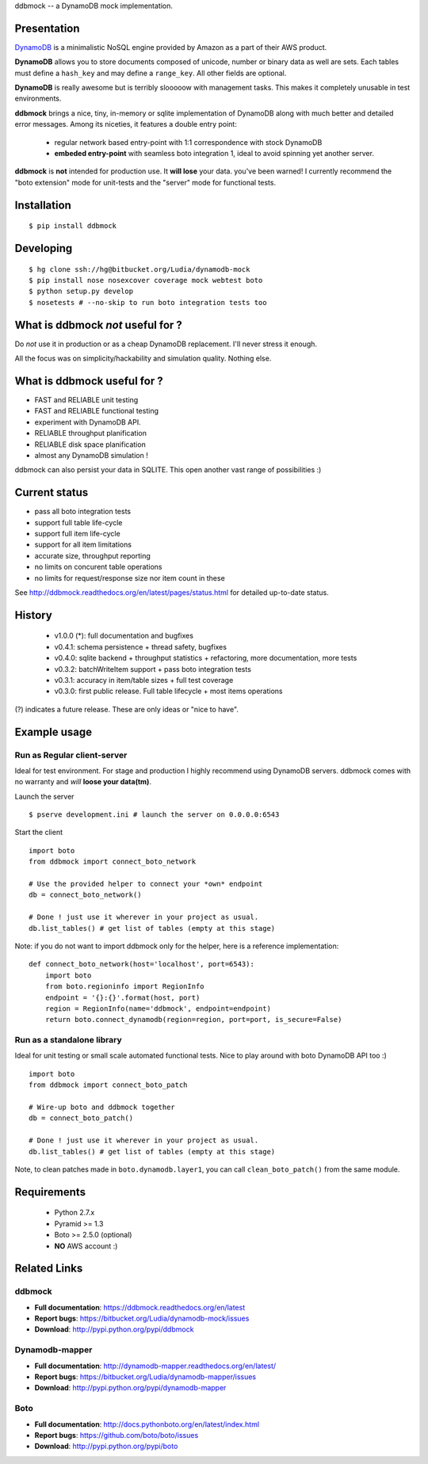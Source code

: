 ddbmock -- a DynamoDB mock implementation.

Presentation
============

`DynamoDB <http://aws.amazon.com/dynamodb/>`_ is a minimalistic NoSQL engine
provided by Amazon as a part of their AWS product.

**DynamoDB** allows you to store documents composed of unicode, number or binary
data as well are sets. Each tables must define a ``hash_key`` and may define a
``range_key``. All other fields are optional.

**DynamoDB** is really awesome but is terribly slooooow with management tasks.
This makes it completely unusable in test environments.

**ddbmock** brings a nice, tiny, in-memory or sqlite implementation of
DynamoDB along with much better and detailed error messages. Among its niceties,
it features a double entry point:

 - regular network based entry-point with 1:1 correspondence with stock DynamoDB
 - **embeded entry-point** with seamless boto integration 1, ideal to avoid spinning yet another server.

**ddbmock** is **not** intended for production use. It **will lose** your data.
you've been warned! I currently recommend the "boto extension" mode for unit-tests
and the "server" mode for functional tests.

Installation
============

::

    $ pip install ddbmock


Developing
==========

::

    $ hg clone ssh://hg@bitbucket.org/Ludia/dynamodb-mock
    $ pip install nose nosexcover coverage mock webtest boto
    $ python setup.py develop
    $ nosetests # --no-skip to run boto integration tests too


What is ddbmock *not* useful for ?
==================================

Do *not* use it in production or as a cheap DynamoDB replacement. I'll never
stress it enough.

All the focus was on simplicity/hackability and simulation quality. Nothing else.

What is ddbmock useful for ?
============================

- FAST and RELIABLE unit testing
- FAST and RELIABLE functional testing
- experiment with DynamoDB API.
- RELIABLE throughput planification
- RELIABLE disk space planification
- almost any DynamoDB simulation !

ddbmock can also persist your data in SQLITE. This open another vast range of
possibilities :)

Current status
==============

- pass all boto integration tests
- support full table life-cycle
- support full item life-cycle
- support for all item limitations
- accurate size, throughput reporting
- no limits on concurent table operations
- no limits for request/response size nor item count in these

See http://ddbmock.readthedocs.org/en/latest/pages/status.html for detailed
up-to-date status.

History
=======

 - v1.0.0 (*): full documentation and bugfixes
 - v0.4.1: schema persistence + thread safety, bugfixes
 - v0.4.0: sqlite backend + throughput statistics + refactoring, more documentation, more tests
 - v0.3.2: batchWriteItem support + pass boto integration tests
 - v0.3.1: accuracy in item/table sizes + full test coverage
 - v0.3.0: first public release. Full table lifecycle + most items operations

(?) indicates a future release. These are only ideas or "nice to have".

Example usage
=============

Run as Regular client-server
----------------------------

Ideal for test environment. For stage and production I highly recommend using
DynamoDB servers. ddbmock comes with no warranty and *will* **loose your data(tm)**.

Launch the server

::

    $ pserve development.ini # launch the server on 0.0.0.0:6543

Start the client

::

    import boto
    from ddbmock import connect_boto_network

    # Use the provided helper to connect your *own* endpoint
    db = connect_boto_network()

    # Done ! just use it wherever in your project as usual.
    db.list_tables() # get list of tables (empty at this stage)

Note: if you do not want to import ddbmock only for the helper, here is a
reference implementation:

::

    def connect_boto_network(host='localhost', port=6543):
        import boto
        from boto.regioninfo import RegionInfo
        endpoint = '{}:{}'.format(host, port)
        region = RegionInfo(name='ddbmock', endpoint=endpoint)
        return boto.connect_dynamodb(region=region, port=port, is_secure=False)

Run as a standalone library
---------------------------

Ideal for unit testing or small scale automated functional tests. Nice to play
around with boto DynamoDB API too :)

::

    import boto
    from ddbmock import connect_boto_patch

    # Wire-up boto and ddbmock together
    db = connect_boto_patch()

    # Done ! just use it wherever in your project as usual.
    db.list_tables() # get list of tables (empty at this stage)

Note, to clean patches made in ``boto.dynamodb.layer1``, you can call
``clean_boto_patch()`` from  the same module.

Requirements
============

 - Python 2.7.x
 - Pyramid >= 1.3
 - Boto >= 2.5.0 (optional)
 - **NO** AWS account :)

Related Links
=============

ddbmock
-------

- **Full documentation**: https://ddbmock.readthedocs.org/en/latest
- **Report bugs**: https://bitbucket.org/Ludia/dynamodb-mock/issues
- **Download**: http://pypi.python.org/pypi/ddbmock

Dynamodb-mapper
---------------

- **Full documentation**: http://dynamodb-mapper.readthedocs.org/en/latest/
- **Report bugs**: https://bitbucket.org/Ludia/dynamodb-mapper/issues
- **Download**: http://pypi.python.org/pypi/dynamodb-mapper

Boto
----

- **Full documentation**: http://docs.pythonboto.org/en/latest/index.html
- **Report bugs**: https://github.com/boto/boto/issues
- **Download**: http://pypi.python.org/pypi/boto

